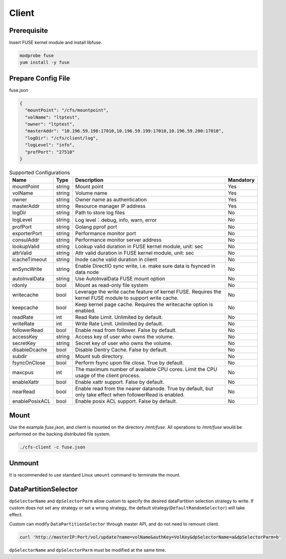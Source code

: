 Client
======

Prerequisite
------------

Insert FUSE kernel module and install libfuse.

.. code-block:: bash

   modprobe fuse
   yum install -y fuse

Prepare Config File
-------------------

fuse.json

.. code-block:: json

   {
     "mountPoint": "/cfs/mountpoint",
     "volName": "ltptest",
     "owner": "ltptest",
     "masterAddr": "10.196.59.198:17010,10.196.59.199:17010,10.196.59.200:17010",
     "logDir": "/cfs/client/log",
     "logLevel": "info",
     "profPort": "27510"
   }

.. csv-table:: Supported Configurations
   :header: "Name", "Type", "Description", "Mandatory"

   "mountPoint", "string", "Mount point", "Yes"
   "volName", "string", "Volume name", "Yes"
   "owner", "string", "Owner name as authentication", "Yes"
   "masterAddr", "string", "Resource manager IP address", "Yes"
   "logDir", "string", "Path to store log files", "No"
   "logLevel", "string", "Log level：debug, info, warn, error", "No"
   "profPort", "string", "Golang pprof port", "No"
   "exporterPort", "string", "Performance monitor port", "No"
   "consulAddr", "string", "Performance monitor server address", "No"
   "lookupValid", "string", "Lookup valid duration in FUSE kernel module, unit: sec", "No"
   "attrValid", "string", "Attr valid duration in FUSE kernel module, unit: sec", "No"
   "icacheTimeout", "string", "Inode cache valid duration in client", "No"
   "enSyncWrite", "string", "Enable DirectIO sync write, i.e. make sure data is fsynced in data node", "No"
   "autoInvalData", "string", "Use AutoInvalData FUSE mount option", "No"
   "rdonly", "bool", "Mount as read-only file system", "No"
   "writecache", "bool", "Leverage the write cache feature of kernel FUSE. Requires the kernel FUSE module to support write cache.", "No"
   "keepcache", "bool", "Keep kernel page cache. Requires the writecache option is enabled.", "No"
   "readRate", "int", "Read Rate Limit. Unlimited by default.", "No"
   "writeRate", "int", "Write Rate Limit. Unlimited by default.", "No"
   "followerRead", "bool", "Enable read from follower. False by default.", "No"
   "accessKey", "string", "Access key of user who owns the volume.", "No"
   "secretKey", "string", "Secret key of user who owns the volume.", "No"
   "disableDcache", "bool", "Disable Dentry Cache. False by default.", "No"
   "subdir", "string", "Mount sub directory.", "No"
   "fsyncOnClose", "bool", "Perform fsync upon file close. True by default.", "No"
   "maxcpus", "int", "The maximum number of available CPU cores. Limit the CPU usage of the client process.", "No"
   "enableXattr", "bool", "Enable xattr support. False by default.", "No"
   "nearRead", "bool", "Enable read from the nearer datanode. True by default, but only take effect when followerRead is enabled.", "No"
   "enablePosixACL", "bool", "Enable posix ACL support. False by default.", "No"

Mount
-----

Use the example *fuse.json*, and client is mounted on the directory */mnt/fuse*. All operations to */mnt/fuse* would be performed on the backing distributed file system.

.. code-block:: bash

   ./cfs-client -c fuse.json

Unmount
--------

It is recommended to use standard Linux ``umount`` command to terminate the mount.

DataPartitionSelector
---------------------

``dpSelectorName`` and ``dpSelectorParm`` allow custom to specify the desired dataPartition selection strategy to write. If custom does not set any strategy or set a wrong strategy, the default strategy(``DefaultRandomSelector``) will take effect.

Custom can modify ``DataPartitionSelector`` through master API, and do not need to remount client.

.. code-block:: bash

    curl 'http://masterIP:Port/vol/update?name=volName&authKey=VolKey&dpSelectorName=a&dpSelectorParm=b'

``dpSelectorName`` and ``dpSelectorParm`` must be modified at the same time.
